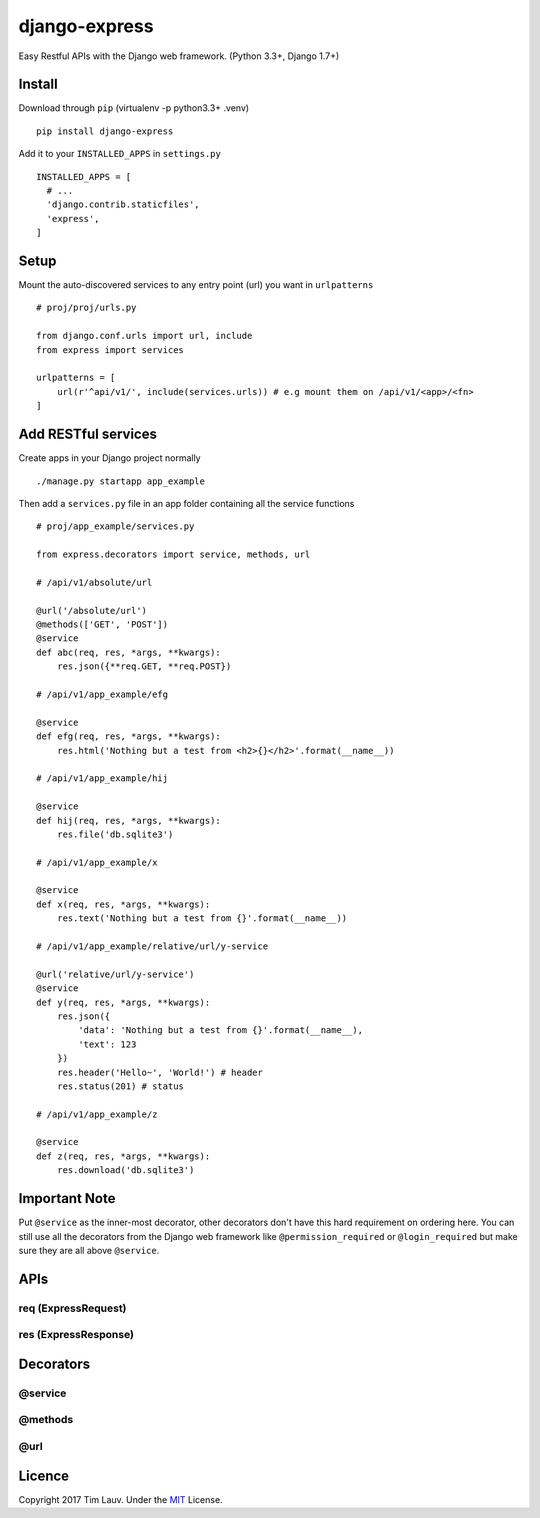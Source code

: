 django-express
==============

Easy Restful APIs with the Django web framework. (Python 3.3+, Django
1.7+)

Install
-------

Download through ``pip`` (virtualenv -p python3.3+ .venv)

::

    pip install django-express

Add it to your ``INSTALLED_APPS`` in ``settings.py``

::

    INSTALLED_APPS = [
      # ...
      'django.contrib.staticfiles',
      'express',
    ]

Setup
-----

Mount the auto-discovered services to any entry point (url) you want in
``urlpatterns``

::

    # proj/proj/urls.py

    from django.conf.urls import url, include
    from express import services

    urlpatterns = [
        url(r'^api/v1/', include(services.urls)) # e.g mount them on /api/v1/<app>/<fn>
    ]

Add RESTful services
--------------------

Create apps in your Django project normally

::

    ./manage.py startapp app_example

Then add a ``services.py`` file in an app folder containing all the
service functions

::

    # proj/app_example/services.py

    from express.decorators import service, methods, url

    # /api/v1/absolute/url

    @url('/absolute/url')
    @methods(['GET', 'POST'])
    @service
    def abc(req, res, *args, **kwargs):
        res.json({**req.GET, **req.POST})

    # /api/v1/app_example/efg

    @service
    def efg(req, res, *args, **kwargs):
        res.html('Nothing but a test from <h2>{}</h2>'.format(__name__))

    # /api/v1/app_example/hij

    @service
    def hij(req, res, *args, **kwargs):
        res.file('db.sqlite3')

    # /api/v1/app_example/x

    @service
    def x(req, res, *args, **kwargs):
        res.text('Nothing but a test from {}'.format(__name__))

    # /api/v1/app_example/relative/url/y-service

    @url('relative/url/y-service')
    @service
    def y(req, res, *args, **kwargs):
        res.json({
            'data': 'Nothing but a test from {}'.format(__name__),
            'text': 123
        })
        res.header('Hello~', 'World!') # header
        res.status(201) # status

    # /api/v1/app_example/z

    @service
    def z(req, res, *args, **kwargs):
        res.download('db.sqlite3')

Important Note
--------------

Put ``@service`` as the inner-most decorator, other decorators don't
have this hard requirement on ordering here. You can still use all the
decorators from the Django web framework like ``@permission_required``
or ``@login_required`` but make sure they are all above ``@service``.

APIs
----

req (ExpressRequest)
~~~~~~~~~~~~~~~~~~~~

res (ExpressResponse)
~~~~~~~~~~~~~~~~~~~~~

Decorators
----------

@service
~~~~~~~~

@methods
~~~~~~~~

@url
~~~~

Licence
-------

Copyright 2017 Tim Lauv. Under the
`MIT <http://opensource.org/licenses/MIT>`__ License.
